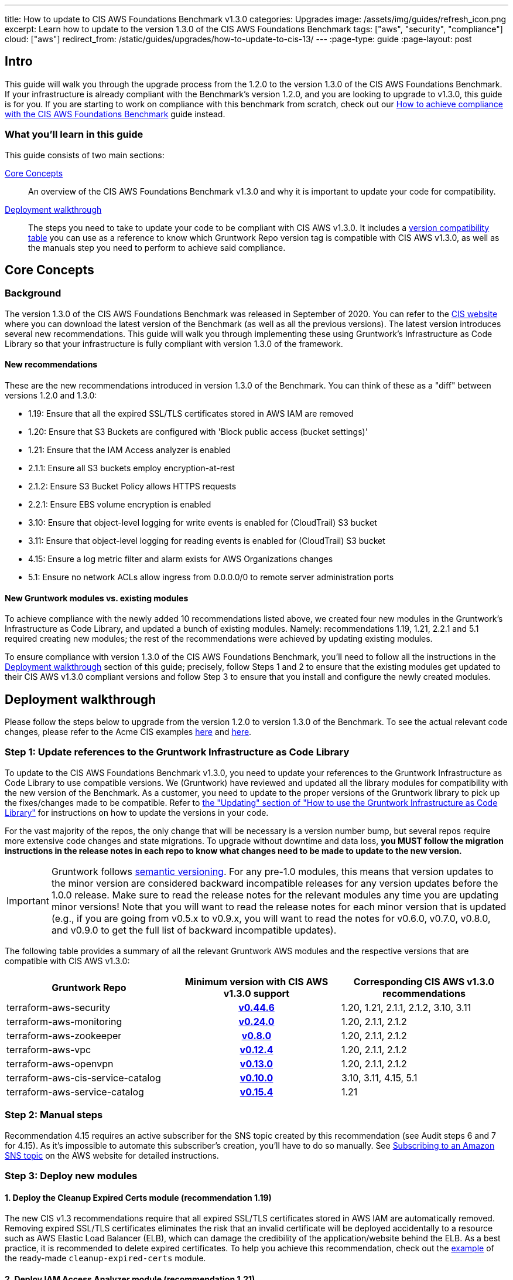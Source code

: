 ---
title: How to update to CIS AWS Foundations Benchmark v1.3.0
categories: Upgrades
image: /assets/img/guides/refresh_icon.png
excerpt: Learn how to update to the version 1.3.0 of the CIS AWS Foundations Benchmark
tags: ["aws", "security", "compliance"]
cloud: ["aws"]
redirect_from: /static/guides/upgrades/how-to-update-to-cis-13/
---
:page-type: guide
:page-layout: post

:toc:
:toc-placement!:

// GitHub specific settings. See https://gist.github.com/dcode/0cfbf2699a1fe9b46ff04c41721dda74 for details.
ifdef::env-github[]
:tip-caption: :bulb:
:note-caption: :information_source:
:important-caption: :heavy_exclamation_mark:
:caution-caption: :fire:
:warning-caption: :warning:
toc::[]
endif::[]

== Intro

This guide will walk you through the upgrade process from the 1.2.0 to the version 1.3.0 of the CIS AWS Foundations Benchmark.
If your infrastructure is already compliant with the Benchmark's version 1.2.0, and you are looking to upgrade to v1.3.0,
this guide is for you. If you are starting to work on compliance with this benchmark from scratch, check out our
https://gruntwork.io/guides/compliance/how-to-achieve-cis-benchmark-compliance/[How to achieve compliance with the CIS AWS Foundations Benchmark]
guide instead.

=== What you'll learn in this guide

This guide consists of two main sections:

<<core_concepts>>::
  An overview of the CIS AWS Foundations Benchmark v1.3.0 and why it is important to update your code for compatibility.

<<deployment_walkthrough>>::
  The steps you need to take to update your code to be compliant with CIS AWS v1.3.0. It includes a
  <<compatibility_table,version compatibility table>> you can use as a reference to know which Gruntwork Repo version
  tag is compatible with CIS AWS v1.3.0, as well as the manuals step you need to perform to achieve said compliance.


[[core_concepts]]
== Core Concepts

=== Background

The version 1.3.0 of the CIS AWS Foundations Benchmark was released in September of 2020. You can refer to the
https://www.cisecurity.org/benchmark/amazon_web_services/[CIS website] where you can download the latest version of the
Benchmark (as well as all the previous versions). The latest version introduces several new recommendations. This guide
will walk you through implementing these using Gruntwork's Infrastructure as Code Library
so that your infrastructure is fully compliant with version 1.3.0 of the framework.

==== New recommendations
These are the new recommendations introduced in version 1.3.0 of the Benchmark. You can think of these as a "diff"
between versions 1.2.0 and 1.3.0:

- 1.19: Ensure that all the expired SSL/TLS certificates stored in AWS IAM are removed
- 1.20: Ensure that S3 Buckets are configured with 'Block public access (bucket settings)'
- 1.21: Ensure that the IAM Access analyzer is enabled
- 2.1.1: Ensure all S3 buckets employ encryption-at-rest
- 2.1.2: Ensure S3 Bucket Policy allows HTTPS requests
- 2.2.1: Ensure EBS volume encryption is enabled
- 3.10: Ensure that object-level logging for write events is enabled for (CloudTrail) S3 bucket
- 3.11: Ensure that object-level logging for reading events is enabled for (CloudTrail) S3 bucket
- 4.15: Ensure a log metric filter and alarm exists for AWS Organizations changes
- 5.1: Ensure no network ACLs allow ingress from 0.0.0.0/0 to remote server administration ports

==== New Gruntwork modules vs. existing modules
To achieve compliance with the newly added 10 recommendations listed above, we created four new modules in the
Gruntwork's Infrastructure as Code Library, and updated a bunch of existing modules. Namely: recommendations 1.19, 1.21,
2.2.1 and 5.1 required creating new modules; the rest of the recommendations were achieved by updating existing modules.

To ensure compliance with version 1.3.0 of the CIS AWS Foundations Benchmark, you'll need to follow all the
instructions in the <<deployment_walkthrough>> section of this guide; precisely, follow Steps 1 and 2 to ensure that
the existing modules get updated to their CIS AWS v1.3.0 compliant versions and follow Step 3 to ensure that you install and
configure the newly created modules.

[[deployment_walkthrough]]
== Deployment walkthrough

Please follow the steps below to upgrade from the version 1.2.0 to version 1.3.0 of the Benchmark. To see the actual relevant code
changes, please refer to the Acme CIS examples https://github.com/gruntwork-io/cis-infrastructure-modules-acme/pull/6[here]
and https://github.com/gruntwork-io/cis-infrastructure-live-acme/pull/8[here].

=== Step 1: Update references to the Gruntwork Infrastructure as Code Library

To update to the CIS AWS Foundations Benchmark v1.3.0, you need to update your references to the Gruntwork
Infrastructure as Code Library to use compatible versions. We (Gruntwork) have reviewed and updated all the library modules for compatibility with the new version of the Benchmark. As a customer, you need to update to
the proper versions of the Gruntwork library to pick up the fixes/changes made to be compatible. Refer to
https://gruntwork.io/guides/foundations/how-to-use-gruntwork-infrastructure-as-code-library/#updating[the
"Updating" section of "How to use the Gruntwork Infrastructure as Code Library"] for instructions on how to update the
versions in your code.

For the vast majority of the repos, the only change that will be necessary is a version number bump, but several repos
require more extensive code changes and state migrations. To upgrade without downtime and data loss, **you MUST follow
the migration instructions in the release notes in each repo to know what changes need to be made to update to the new
version.**

[.exceptional]
IMPORTANT: Gruntwork follows
https://gruntwork.io/guides/foundations/how-to-use-gruntwork-infrastructure-as-code-library/#versioning[semantic
versioning]. For any pre-1.0 modules, this means that version updates to the minor version are considered backward
incompatible releases for any version updates before the 1.0.0 release. Make sure to read the release notes for the
relevant modules any time you are updating minor versions! Note that you will want to read the release notes for each
minor version that is updated (e.g., if you are going from v0.5.x to v0.9.x, you will want to read the notes for v0.6.0,
v0.7.0, v0.8.0, and v0.9.0 to get the full list of backward incompatible updates).

The following table provides a summary of all the relevant Gruntwork AWS modules and the respective versions that are
compatible with CIS AWS v1.3.0:

[[compatibility_table]]
[cols="1,1h,1"]
|===
|Gruntwork Repo |Minimum version with CIS AWS v1.3.0 support |Corresponding CIS AWS v1.3.0 recommendations

|terraform-aws-security
|https://github.com/gruntwork-io/terraform-aws-security/releases/tag/v0.44.6[v0.44.6]
|1.20, 1.21, 2.1.1, 2.1.2, 3.10, 3.11

|terraform-aws-monitoring
|https://github.com/gruntwork-io/terraform-aws-monitoring/releases/tag/v0.24.0[v0.24.0]
|1.20, 2.1.1, 2.1.2

|terraform-aws-zookeeper
|https://github.com/gruntwork-io/terraform-aws-zookeeper/releases/tag/v0.8.0[v0.8.0]
|1.20, 2.1.1, 2.1.2

|terraform-aws-vpc
|https://github.com/gruntwork-io/terraform-aws-vpc/releases/tag/v0.12.4[v0.12.4]
|1.20, 2.1.1, 2.1.2

|terraform-aws-openvpn
|https://github.com/gruntwork-io/terraform-aws-openvpn/releases/tag/v0.13.0[v0.13.0]
|1.20, 2.1.1, 2.1.2

|terraform-aws-cis-service-catalog
|https://github.com/gruntwork-io/terraform-aws-cis-service-catalog/releases/tag/v0.10.0[v0.10.0]
|3.10, 3.11, 4.15, 5.1

|terraform-aws-service-catalog
|https://github.com/gruntwork-io/terraform-aws-service-catalog/releases/tag/v0.15.4[v0.15.4]
|1.21

|===


=== Step 2: Manual steps

Recommendation 4.15 requires an active subscriber for the SNS topic created by this recommendation (see Audit steps 6
and 7 for 4.15). As it's impossible to automate this subscriber's creation, you'll have to do so manually. See
https://docs.aws.amazon.com/sns/latest/dg/sns-create-subscribe-endpoint-to-topic.html[Subscribing to an Amazon SNS topic]
on the AWS website for detailed instructions.


=== Step 3: Deploy new modules

==== 1. Deploy the Cleanup Expired Certs module (recommendation 1.19)

The new CIS v1.3 recommendations require that all expired SSL/TLS certificates stored in AWS IAM are automatically removed. Removing expired SSL/TLS certificates eliminates the risk that an invalid certificate will be deployed
accidentally to a resource such as AWS Elastic Load Balancer (ELB), which can damage the credibility of the application/website behind the ELB. As a best practice, it is recommended to delete expired certificates. To help you
achieve this recommendation, check out the https://github.com/gruntwork-io/terraform-aws-cis-service-catalog/tree/master/examples/cleanup-expired-certs/terraform[example] of the ready-made `cleanup-expired-certs` module.

==== 2. Deploy IAM Access Analyzer module (recommendation 1.21)

The updated recommendations also require that the AWS IAM Access Analyzer service is enabled across all active regions in a given AWS account or organization.

Once enabled and active, this service will examine the trust policies and access to the following resources:

- Amazon Simple Storage Service buckets;
- AWS Identity and Access Management roles;
- AWS Key Management Service keys;
- AWS Lambda functions and layers;
- Amazon Simple Queue Service queues.

The IAM Access Analyzer will scan only within the AWS Account or Organization boundaries it has been enabled for. The results from this scan will be visible and accessible through the AWS CLI and the AWS Web console. For more information and details on what the AWS IAM Access Analyzer can achieve for your AWS Account and Organization, please refer to the official https://docs.aws.amazon.com/IAM/latest/UserGuide/what-is-access-analyzer.html[AWS docs].

To help you achieve CIS 1.3 compliance, you can find examples of how to use the ready-made module as part of the `landingzone` module in the `terraform-aws-service-catalog` repository https://github.com/gruntwork-io/terraform-aws-service-catalog/releases/tag/v0.15.4[v0.15.4], and specifically the `account-baseline-root` and `account-baseline-security` https://github.com/gruntwork-io/terraform-aws-service-catalog/tree/v0.15.4/examples/for-learning-and-testing/landingzone[examples].

==== 3. Deploy the ebs-encryption-multi-region module (recommendation 2.2.1)

EC2 supports encryption at rest when using the Elastic Block Store (EBS) service. While disabled by default, forcing encryption when creating EBS volumes is supported. Encrypting data at rest reduces the likelihood that it is
unintentionally exposed and can nullify the impact of disclosure if the encryption remains unbroken. Recommendation 2.2.1 specifies a manual process to encrypt EBS volumes using the AWS Console; however, Gruntwork has developed
a module that configures volume encryption by default in all enabled regions. Check out the https://github.com/gruntwork-io/terraform-aws-security/tree/master/modules/ebs-encryption-multi-region[ebs-encryption-multi-region] to
configure AWS EBS encryption in all allowed regions of an AWS Account.

==== 4. Deploy the vpc-app-network-acl and vpc-mgmt-network-acl modules (recommendation 5.1)

If you are already using the `vpc-app-network-acl` and/or `vpc-mgmt-network-acl` modules, you need to update the
source URL from the https://github.com/gruntwork-io/terraform-aws-vpc[`terraform-aws-vpc` module] (previously known
as `module-vpc`). There is one new required argument, `allow_administrative_remote_access_cidrs`. You will add the
CIDRs from your office!

[source,hcl]
----
module "vpc_app_network_acls" {
  source = "git::git@github.com:gruntwork-io/terraform-aws-cis-service-catalog.git//modules/vpc-app-network-acls?ref=v0.10.0"

  # ... the existing variables weren't affected!

  allow_administrative_remote_access_cidrs_public_subnets = {
    berlin_office = "1.2.3.4/32"
    ny_office     = "6.7.8.9/32"
  }

  allow_administrative_remote_access_cidrs_private_app_subnets         = { app_vpc_cidrs = module.app_vpc.vpc_cidr_block }
  allow_administrative_remote_access_cidrs_private_persistence_subnets = { app_vpc_cidrs = module.app_vpc.vpc_cidr_block }
}
----

Note that these new Network ACL Rules exceed the default AWS Quota for NACL Rules. We created a Terraform module
(https://github.com/gruntwork-io/terraform-aws-utilities/tree/master/modules/request-quota-increase[`request-quota-increase`])
where you can request a quota increase. If you use two remote administration ports (the defaults for both modules
are 22 (SSH) and 3389 (Remote Desktop)), you can add up to 10 CIDRs. Check out
https://github.com/gruntwork-io/terraform-aws-cis-service-catalog/tree/v0.10.0/modules/vpc-app-network-acls#calculating-nacl-rules-limits[our
docs] to see how to calculate the maximum number of CIDRs that you can add.
